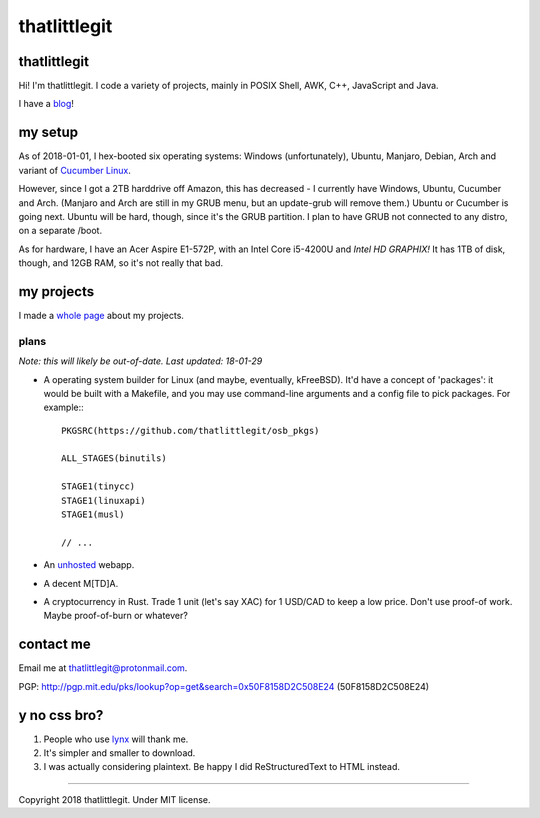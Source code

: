 =============
thatlittlegit
=============
thatlittlegit
=============
Hi! I'm thatlittlegit. I code a variety of projects, mainly in POSIX Shell,
AWK, C++, JavaScript and Java.

I have a blog_!

.. _blog: blog

my setup
========
As of 2018-01-01, I hex-booted six operating systems: Windows (unfortunately),
Ubuntu, Manjaro, Debian, Arch and variant of `Cucumber Linux
<https://cucumberlinux.com/>`_.

However, since I got a 2TB harddrive off
Amazon, this has decreased - I currently have Windows, Ubuntu, Cucumber and
Arch. (Manjaro and Arch are still in my GRUB menu, but an update-grub will
remove them.) Ubuntu or Cucumber is going next. Ubuntu will be hard, though,
since it's the GRUB partition. I plan to have GRUB not connected to any distro,
on a separate /boot.

As for hardware, I have an Acer Aspire E1-572P, with an Intel Core i5-4200U
and *Intel HD GRAPHIX!* It has 1TB of disk, though, and 12GB RAM, so it's
not really that bad.

my projects
===========
I made a `whole page
<https://thatlittlegit.github.io/projects>`_ about my projects.

plans
-----
*Note: this will likely be out-of-date. Last updated: 18-01-29*

- A operating system builder for Linux (and maybe, eventually, kFreeBSD). It'd
  have a concept of 'packages': it would be built with a Makefile, and you
  may use command-line arguments and a config file to pick packages. For
  example:::

        PKGSRC(https://github.com/thatlittlegit/osb_pkgs)

        ALL_STAGES(binutils)

        STAGE1(tinycc)
        STAGE1(linuxapi)
        STAGE1(musl)

        // ...

- An `unhosted
  <https://unhosted.org>`_ webapp.

- A decent M[TD]A.
- A cryptocurrency in Rust. Trade 1 unit (let's say XAC) for 1 USD/CAD to
  keep a low price. Don't use proof-of work. Maybe proof-of-burn or whatever?

contact me
==========
Email me at `thatlittlegit@protonmail.com
<mailto:thatlittlegit@protonmail.com>`_.

PGP: http://pgp.mit.edu/pks/lookup?op=get&search=0x50F8158D2C508E24 (50F8158D2C508E24)

y no css bro?
=============
1. People who use `lynx
   <https://lynx.invisible-island.net>`_ will thank me.
2. It's simpler and smaller to download.
3. I was actually considering plaintext. Be happy I did ReStructuredText to
   HTML instead.

----

Copyright 2018 thatlittlegit. Under MIT license.
